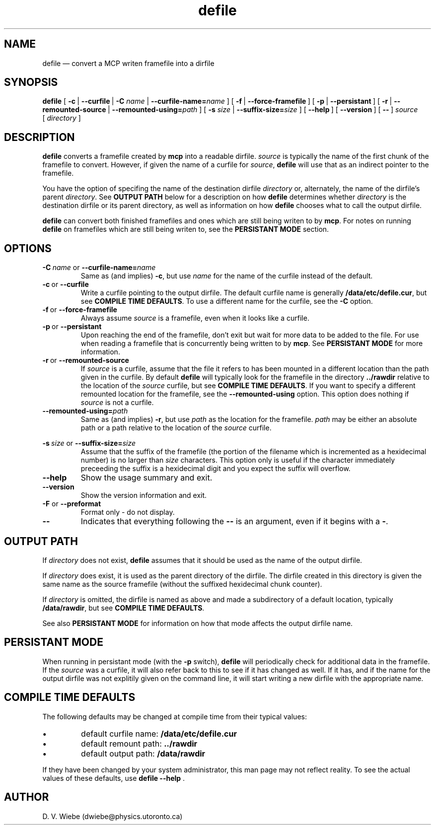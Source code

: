 .TH defile 1 "18 January 2004" "version 1.0" "BLAST UTILITIES"
.SH NAME
defile \(em convert a MCP writen framefile into a dirfile
.SH SYNOPSIS
.B defile 
.RB [\  \-c\  |
.BR \-\-curfile\  |
.B \-C
.IR name\  |
.BI \-\-curfile-name= name
]
.RB [\  \-f\  |
.BR \-\-force-framefile\  ]
.RB [\  \-p\  |
.BR \-\-persistant\  ]
.RB [\  \-r\  |
.BR \-\-remounted-source\  |
.BI \-\-remounted-using= path
]
.RB [\  \-s
.IR size\  |
.BI \-\-suffix-size= size
]
.RB [\  \-\-help\  ]
.RB [\  \-\-version\  ]
.RB [\  \-\-\  ]
.I "source"
.RI [\  directory\  ]

.SH DESCRIPTION
.B defile
converts a framefile created by
.B mcp
into a readable dirfile.
.I source
is typically the name of the first chunk of the framefile to convert.
However, if given the name of a curfile for
.IR source ,
.B defile
will use that as an indirect pointer to the framefile.
.PP
You have the option of specifing the name of the destination dirfile
.I directory
or, alternately, the name of the dirfile's parent
.IR directory .
See
.B OUTPUT PATH
below for a description on how
.B defile
determines whether
.I directory
is the destination dirfile or its parent directory, as well as information on
how
.B defile
chooses what to call the output dirfile.
.PP
.B defile
can convert both finished framefiles and ones which are still being writen
to by
.BR mcp .
For notes on running
.B defile
on framefiles which are still being writen to, see the
.B PERSISTANT MODE
section.

.SH OPTIONS
.PP
.BI \-C\  name
or
.BI \-\-curfile-name= name
.RS
Same as (and implies)
.BR \-c ,
but use
.I name
for the name of the curfile instead of the default.
.RE
.TP
.BR \-c\  or\  \-\-curfile
Write a curfile pointing to the output dirfile.  The default curfile name is
generally
.BR /data/etc/defile.cur ,
but see
.BR "COMPILE TIME DEFAULTS" .
To use a different name for the curfile, see the
.B \-C
option.
.TP
.BR \-f\  or\  \-\-force-framefile
Always assume
.I source
is a framefile, even when it looks like a curfile.
.TP
.BR \-p\  or\  \-\-persistant
Upon reaching the end of the framefile, don't exit but wait for more data to
be added to the file.  For use when reading a framefile that is concurrently
being written to by
.BR mcp .
See
.B PERSISTANT MODE
for more information.
.TP
.BR \-r\  or\  \-\-remounted-source
If
.I source
is a curfile, assume that the file it refers to has been mounted in a different
location than the path given in the curfile.  By default
.B defile
will typically look for the framefile in the directory
.B ../rawdir
relative to the location of the
.I source
curfile, but see
.BR "COMPILE TIME DEFAULTS" .
If you want to specify a different remounted location for the framefile, see the
.B \-\-remounted-using
option.  This option does nothing if
.I source
is not a curfile.
.TP
.BI \-\-remounted-using= path
Same as (and implies)
.BR \-r ,
but use
.I path
as the location for the framefile.
.I path
may be either an absolute path or a path relative to the location of the
.I source
curfile.
.PP
.BI \-s\  size
or
.BI \-\-suffix-size= size
.RS
Assume that the suffix of the framefile (the portion of the filename which is
incremented as a hexidecimal number) is no larger than
.I size
characters.  This option only is useful if the character immediately preceeding
the suffix is a hexidecimal digit and you expect the suffix will overflow.
.RE
.TP
.B \-\-help
Show the usage summary and exit.
.TP
.B \-\-version
Show the version information and exit.
.TP
.BR \-F " or " \-\-preformat
Format only - do not display.
.TP
.B \-\-
Indicates that everything following the
.B \-\-
is an argument, even if it begins with a
.BR \- .

.SH "OUTPUT PATH"
If
.I directory
does not exist,
.B defile
assumes that it should be used as the name of the output dirfile.
.PP
If
.I directory
does exist, it is used as the parent directory of the dirfile.  The dirfile
created in this directory is given the same name as the source framefile
(without the suffixed hexidecimal chunk counter).
.PP
If
.I directory
is omitted, the dirfile is named as above and made a subdirectory of a default
location, typically
.BR /data/rawdir ,
but see
.BR "COMPILE TIME DEFAULTS" .
.PP
See also
.B "PERSISTANT MODE"
for information on how that mode affects the output dirfile name.

.SH "PERSISTANT MODE"
When running in persistant mode (with the
.B \-p
switch),
.B defile
will periodically check for additional data in the framefile.  If the
.I source
was a curfile, it will also refer back to this to see if it has changed as well.
If it has, and if the name for the output dirfile was not explitily given on
the command line, it will start writing a new dirfile with the appropriate name.

.SH "COMPILE TIME DEFAULTS"
The following defaults may be changed at compile time from their typical values:
.IP \(bu
default curfile name: 
.B /data/etc/defile.cur
.IP \(bu
default remount path:
.B ../rawdir
.IP \(bu
default output path:
.B /data/rawdir
.PP
If they have been changed by your system administrator, this man page may not
reflect reality.  To see the actual values of these defaults, use
.BR "defile --help " .
.SH AUTHOR
D. V. Wiebe (dwiebe@physics.utoronto.ca)
